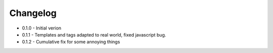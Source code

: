 Changelog
---------

* 0.1.0 -  Initial verion
* 0.1.1 - Templates and tags adapted to real world, fixed javascript bug.
* 0.1.2 - Cumulative fix for some annoying things
